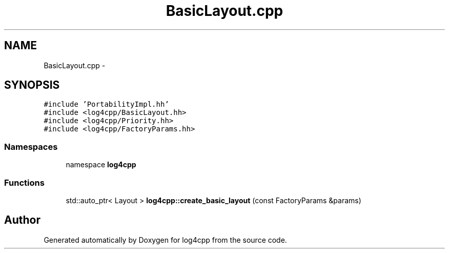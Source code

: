 .TH "BasicLayout.cpp" 3 "3 Oct 2012" "Version 1.0" "log4cpp" \" -*- nroff -*-
.ad l
.nh
.SH NAME
BasicLayout.cpp \- 
.SH SYNOPSIS
.br
.PP
\fC#include 'PortabilityImpl.hh'\fP
.br
\fC#include <log4cpp/BasicLayout.hh>\fP
.br
\fC#include <log4cpp/Priority.hh>\fP
.br
\fC#include <log4cpp/FactoryParams.hh>\fP
.br

.SS "Namespaces"

.in +1c
.ti -1c
.RI "namespace \fBlog4cpp\fP"
.br
.in -1c
.SS "Functions"

.in +1c
.ti -1c
.RI "std::auto_ptr< Layout > \fBlog4cpp::create_basic_layout\fP (const FactoryParams &params)"
.br
.in -1c
.SH "Author"
.PP 
Generated automatically by Doxygen for log4cpp from the source code.
